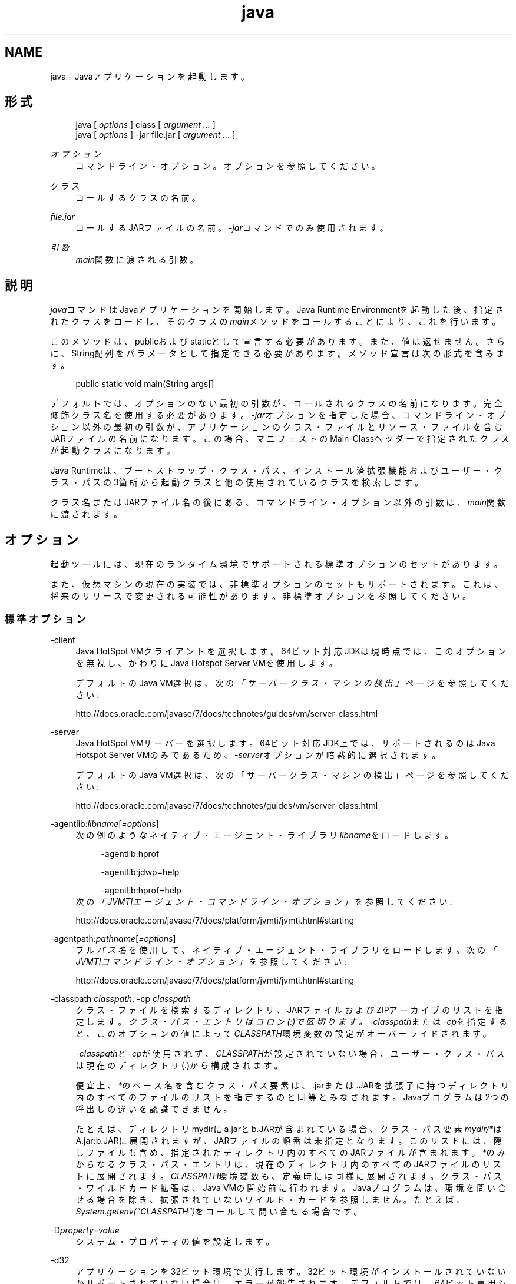 ." Copyright (c) 1994, 2013, Oracle and/or its affiliates. All rights reserved.
." ORACLE PROPRIETARY/CONFIDENTIAL. Use is subject to license terms.
."
."
."
."
."
."
."
."
."
."
."
."
."
."
."
."
."
."
."
.TH java 1 "11 Jul 2013"

.LP
.SH "NAME"
java \- Javaアプリケーションを起動します。
.SH "形式"
.sp
.if n \{\
.RS 4
.\}
.nf
java [ \fIoptions\fR ] class [ \fIargument \&.\&.\&.\fR ]
java [ \fIoptions\fR ] \-jar file\&.jar [ \fIargument \&.\&.\&.\fR ]
.fi
.if n \{\
.RE
.\}
.PP
\fIオプション\fR
.RS 4
コマンドライン・オプション。オプションを参照してください。
.RE
.PP
クラス
.RS 4
コールするクラスの名前。
.RE
.PP
\fIfile\&.jar\fR
.RS 4
コールするJARファイルの名前。\fI\-jar\fRコマンドでのみ使用されます。
.RE
.PP
\fI引数\fR
.RS 4
\fImain\fR関数に渡される引数。
.RE
.SH "説明"
.PP
\fIjava\fRコマンドはJavaアプリケーションを開始します。Java Runtime Environmentを起動した後、指定されたクラスをロードし、そのクラスの\fImain\fRメソッドをコールすることにより、これを行います。
.PP
このメソッドは、publicおよびstaticとして宣言する必要があります。また、値は返せません。さらに、String配列をパラメータとして指定できる必要があります。メソッド宣言は次の形式を含みます。
.sp
.if n \{\
.RS 4
.\}
.nf
public static void main(String args[]
.fi
.if n \{\
.RE
.\}
.PP
デフォルトでは、オプションのない最初の引数が、コールされるクラスの名前になります。完全修飾クラス名を使用する必要があります。\fI\-jar\fRオプションを指定した場合、コマンドライン・オプション以外の最初の引数が、アプリケーションのクラス・ファイルとリソース・ファイルを含むJARファイルの名前になります。この場合、マニフェストのMain\-Classヘッダーで指定されたクラスが起動クラスになります。
.PP
Java Runtimeは、ブートストラップ・クラス・パス、インストール済拡張機能およびユーザー・クラス・パスの3箇所から起動クラスと他の使用されているクラスを検索します。
.PP
クラス名またはJARファイル名の後にある、コマンドライン・オプション以外の引数は、\fImain\fR関数に渡されます。
.SH "オプション"
.PP
起動ツールには、現在のランタイム環境でサポートされる標準オプションのセットがあります。
.PP
また、仮想マシンの現在の実装では、非標準オプションのセットもサポートされます。これは、将来のリリースで変更される可能性があります。非標準オプションを参照してください。
.SS "標準オプション"
.PP
\-client
.RS 4
Java HotSpot VMクライアントを選択します。64ビット対応JDKは現時点では、このオプションを無視し、かわりにJava Hotspot Server VMを使用します。
.sp
デフォルトのJava VM選択は、次の\fI「サーバークラス・マシンの検出」\fRページを参照してください:

http://docs\&.oracle\&.com/javase/7/docs/technotes/guides/vm/server\-class\&.html
.RE
.PP
\-server
.RS 4
Java HotSpot VMサーバーを選択します。64ビット対応JDK上では、サポートされるのはJava Hotspot Server VMのみであるため、\fI\-\fR\fIserver\fRオプションが暗黙的に選択されます。
.sp
デフォルトのJava VM選択は、次の「サーバークラス・マシンの検出」ページを参照してください:

http://docs\&.oracle\&.com/javase/7/docs/technotes/guides/vm/server\-class\&.html
.RE
.PP
\-agentlib:\fIlibname\fR[\fI=options\fR]
.RS 4
次の例のようなネイティブ・エージェント・ライブラリ\fIlibname\fRをロードします。
.sp
.if n \{\
.RS 4
.\}
.nf
\-agentlib:hprof
 
\-agentlib:jdwp=help
 
\-agentlib:hprof=help
.fi
.if n \{\
.RE
.\}
次の\fI「JVMTIエージェント・コマンドライン・オプション」\fRを参照してください:

http://docs\&.oracle\&.com/javase/7/docs/platform/jvmti/jvmti\&.html#starting
.RE
.PP
\-agentpath:\fIpathname\fR[\fI=options\fR]
.RS 4
フル\fIパス名\fRを使用して、ネイティブ・エージェント・ライブラリをロードします。次の\fI「JVMTIコマンドライン・オプション」\fRを参照してください:

http://docs\&.oracle\&.com/javase/7/docs/platform/jvmti/jvmti\&.html#starting
.RE
.PP
\-classpath \fIclasspath\fR, \-cp \fIclasspath\fR
.RS 4
クラス・ファイルを検索するディレクトリ、JARファイルおよびZIPアーカイブのリストを指定します。
\fIクラス・パス・エントリはコロン(:)で区切ります。\fR\fI\-classpath\fRまたは\fI\-cp\fRを指定すると、このオプションの値によって\fICLASSPATH\fR環境変数の設定がオーバーライドされます。
.sp
\fI\-classpath\fRと\fI\-cp\fRが使用されず、\fICLASSPATH\fRが設定されていない場合、ユーザー・クラス・パスは現在のディレクトリ(\&.)から構成されます。
.sp
便宜上、\fI*\fRのベース名を含むクラス・パス要素は、\&.jarまたは\&.JARを拡張子に持つディレクトリ内のすべてのファイルのリストを指定するのと同等とみなされます。Javaプログラムは2つの呼出しの違いを認識できません。
.sp
たとえば、ディレクトリmydirにa\&.jarとb\&.JARが含まれている場合、クラス・パス要素\fImydir/*\fRはA\&.jar:b\&.JARに展開されますが、JARファイルの順番は未指定となります。このリストには、隠しファイルも含め、指定されたディレクトリ内のすべてのJARファイルが含まれます。\fI*\fRのみからなるクラス・パス・エントリは、現在のディレクトリ内のすべてのJARファイルのリストに展開されます。\fICLASSPATH\fR環境変数も、定義時には同様に展開されます。クラス・パス・ワイルドカード拡張は、Java VMの開始前に行われます。Javaプログラムは、環境を問い合せる場合を除き、拡張されていないワイルド・カードを参照しません。たとえば、\fISystem\&.getenv("CLASSPATH")\fRをコールして問い合せる場合です。
.RE
.PP
\-D\fIproperty=value\fR
.RS 4
システム・プロパティの値を設定します。
.RE
.PP
\-d32
.RS 4
アプリケーションを32ビット環境で実行します。32ビット環境がインストールされていないかサポートされていない場合は、エラーが報告されます。デフォルトでは、64ビット専用システムが使用されている場合を除き、アプリケーションは32ビット環境で実行されます。
.RE
.PP
\-d64
.RS 4
アプリケーションを64ビット環境で実行します。64ビット環境がインストールされていないかサポートされていない場合は、エラーが報告されます。デフォルトでは、64ビット専用システムが使用されている場合を除き、アプリケーションは32ビット環境で実行されます。
.sp
現在のところ、Java HotSpot Server VMのみが64ビットの操作をサポートしているため、\fI\-d64\fR使用時には\fI\-server\fRオプションが暗黙的に使用されます。\fI\-d64\fR使用時には、\fI\-client\fRオプションは無視されます。この仕様は、将来のリリースでは変更になる可能性があります。
.RE
.PP
\-disableassertions[:\fIpackage name\fR"\&.\&.\&." | :\fIclass name\fR ], \-da[:\fIpackage name\fR"\&.\&.\&." | :\fIclass name\fR ]
.RS 4
アサーションを無効にします。これがデフォルトです。
.sp
引数なしの\fIdisableassertions\fRまたは\fI\-da\fRを指定すると、アサーションが無効になります。「\fI\&.\&.\&.\fR」で終わる引数を1つ指定すると、指定したパッケージとそのサブパッケージ内でアサーションが無効になります。引数として\fI"\&.\&.\&."\fRを指定すると、現在の作業ディレクトリにある名前のないパッケージ内でアサーションが無効になります。「\fI\&.\&.\&.\fR」で終わらない引数を1つ指定すると、指定したクラス内でアサーションが無効になります。
.sp
パッケージ\fIcom\&.wombat\&.fruitbat\fR内ではアサーションを有効にし、クラス\fIcom\&.wombat\&.fruitbat\&.Brickbat\fR内ではアサーションを無効にしたうえで、プログラムを実行するには、次のようなコマンドを使用します。
.sp
.if n \{\
.RS 4
.\}
.nf
java \-ea:com\&.wombat\&.fruitbat\&.\&.\&. \-da:com\&.wombat\&.fruitbat\&.Brickbat <Main Class>
.fi
.if n \{\
.RE
.\}
\fI\-disableassertions\fRおよび\fI\-da\fRスイッチは、すべてのクラス・ローダーおよびシステム・クラスに適用されます。システム・クラスにはクラス・ローダーはありません。ただし、このルールには1つ例外があります。それは、引数なしの形式でこのスイッチを指定すると、その指定がシステムに適用されない、ということです。この例外を利用すれば、システム・クラスを除くすべてのクラスでアサーションを簡単に有効にすることができます。\fI\-disablesystemassertions\fRオプションは、すべてのシステム・クラスでアサーションを有効にする別のスイッチを提供します。
.RE
.PP
\-enableassertions[:\fIpackage name\fR"\&.\&.\&." | :\fIclass name\fR ], \-ea[:\fIpackage name\fR"\&.\&.\&." | :\fIclass name\fR ]
.RS 4
アサーションを有効にします。アサーションは、デフォルトでは無効になっています。
.sp
引数なしの\fIenableassertions\fRまたは\fI\-ea\fRを指定すると、アサーションが有効になります。「\fI\&.\&.\&.\fR」で終わる引数を1つ指定すると、指定したパッケージとそのサブパッケージ内でアサーションが有効になります。引数として\fI"\&.\&.\&."\fRを指定すると、現在の作業ディレクトリにある名前のないパッケージ内でアサーションが有効になります。「\fI\&.\&.\&.\fR」で終わらない引数を1つ指定すると、指定したクラス内でアサーションが有効になります。
.sp
単一コマンドにこれらのスイッチのインスタンスを複数指定した場合は、指定したスイッチが順番に処理されてからクラスがロードされます。したがって、たとえば、パッケージcom\&.wombat\&.fruitbat(サブパッケージを含む)内でのみアサーションを有効にしてプログラムを実行するには、次のようなコマンドを使用します。
.sp
.if n \{\
.RS 4
.\}
.nf
java \-ea:com\&.wombat\&.fruitbat\&.\&.\&. <Main Class>
.fi
.if n \{\
.RE
.\}
\fI\-enableassertions\fRおよび\fI\-ea\fRスイッチは、すべてのクラス・ローダーおよびシステム・クラスに適用されます。システム・クラスにはクラス・ローダーはありません。ただし、このルールには1つ例外があります。それは、引数なしの形式でこのスイッチを指定すると、その指定がシステムに適用されない、ということです。この例外を利用すれば、システム・クラスを除くすべてのクラスでアサーションを簡単に有効にすることができます。\fI\-enablesystemassertions\fRオプションは、すべてのシステム・クラスでアサーションを有効にする別のスイッチを提供します。
.RE
.PP
\-enablesystemassertions, \-esa
.RS 4
すべてのシステム・クラス内でアサーションを有効にします。つまり、システム・クラスについてアサーションのデフォルト・ステータスをtrueに設定します。
.RE
.PP
\-disablesystemassertions, \-dsa
.RS 4
すべてのシステム・クラス内でアサーションを無効にします。
.RE
.PP
\-helpまたは\-?
.RS 4
使用方法を表示して終了します。
.RE
.PP
\-jar
.RS 4
JARファイルにカプセル化されたプログラムを実行します。最初の引数は、起動クラスの名前ではなく、JARファイルの名前にします。このオプションが機能するには、JARファイルのマニフェストに\fIMain\-Class\fR:
\fIclassname\fRという形式の行を指定する必要があります。\fIclassname\fRには、アプリケーションの開始位置として機能する\fIpublic static void main(String[] args)\fRメソッドを含むクラスを指定します。
.sp
このオプションを使用すると、指定したJARファイルがすべてのユーザー・クラスのソースになり、ユーザー・クラス・パスの他の設定は無視されます。
.sp
\fIjava \-jar\fRオプションで実行できるJARファイルは、実行権限のセットを保持しています。このため、\fIjava \-jar\fRを使用しないで実行することも可能です。次の「JARファイルの概要」を参照してください:

http://docs\&.oracle\&.com/javase/7/docs/technotes/guides/jar/jarGuide\&.html
.RE
.PP
\-javaagent:\fIjarpath\fR[\fI=options\fR]
.RS 4
Javaプログラミング言語エージェントをロードします。
.RE
.PP
\-jre\-restrict\-search
.RS 4
ユーザー・プライベートなJREをバージョン検索に含めます。
.RE
.PP
\-no\-jre\-restrict\-search
.RS 4
ユーザー・プライベートなJREをバージョン検索から除外します。
.RE
.PP
\-showversion
.RS 4
バージョン情報を表示して続行します。(も参照してください。)
.RE
.PP
\-splash:\fIimagepath\fR
.RS 4
\fIimagepath\fRに指定された画像を含むスプラッシュ画面を表示します。
.RE
.PP
\-verbose, \-verbose:class
.RS 4
クラスがロードされるたびにクラスに関する情報を表示します。
.RE
.PP
\-verbose:gc
.RS 4
ガベージ・コレクション・イベントが発生するたびに報告します。
.RE
.PP
\-verbose:jni
.RS 4
ネイティブ・メソッドの使用およびその他のJava Native Interfaceアクティビティに関する情報を報告します。
.RE
.PP
\-version
.RS 4
バージョン情報を表示して終了します。\fI\-showversion\fRオプションも参照してください。
.RE
.PP
\-version:\fIrelease\fR
.RS 4
コマンドラインに指定されたクラスまたはJARファイルが、releaseで指定されたバージョンを必要としていることを示します。コールされた\fIjava\fRコマンドのバージョンがこの指定内容を満たさず、かつ適切な実装がシステム上で見つかった場合には、その適切な実装が使用されます。
.sp
\fIrelease\fRオプションでは、特定のバージョンと、バージョン文字列と呼ばれるバージョンのリストを指定します。バージョン文字列は、いくつかのバージョン範囲を空白で区切った形式の順序付きリストです。バージョン範囲は、\fIバージョンID\fR、\fIバージョンID\fRとそれに続くアスタリスク(\fI*\fR)、\fIバージョンID\fRとそれに続くプラス記号(\fI+\fR)、またはアンパサンド(\fI&\fR)を使用して結合された2つの\fIバージョンID\fRから構成されるバージョン範囲です。次の例のように、アスタリスクはプレフィックス一致を、プラス記号は指定されたバージョン以上を、アンパサンドは2つのバージョン範囲の論理\fIand\fRをそれぞれ意味します。
.sp
.if n \{\
.RS 4
.\}
.nf
\-version:"1\&.6\&.0_13 1\&.6* & 1\&.6\&.0_10+"
.fi
.if n \{\
.RE
.\}
前の例の意味は、バージョン1\&.6\&.0_13、または1\&.6を\fIバージョンID\fRプレフィックスに持つ1\&.6\&.0_10以上のバージョンをクラスまたはJARファイルが必要としている、ということです。バージョン文字列の厳密な構文や定義については、「Javaネットワーク起動プロトコル & API仕様(JSR\-56)」の「付録A」を参照してください。
.sp
JARファイルの場合は、バージョン要件をコマンドラインに指定するよりも、JARファイルのマニフェスト内に指定することが推奨されています。
.sp
このオプションの使用に関する重要なポリシー情報は、注意を参照してください。
.RE
.SS "非標準オプション"
.PP
\-X
.RS 4
非標準オプションに関する情報を表示して終了します。
.RE
.PP
\-Xint
.RS 4
インタプリタ専用モードで動作します。ネイティブ・コードへのコンパイルは無効になり、すべてのバイトコードがインタプリタによって実行されます。Java HotSpot VMクライアントに対応するコンパイラが提供するパフォーマンス上の利点は、このモードでは実現されません。
.RE
.PP
\-Xbatch
.RS 4
バックグラウンド・コンパイルを無効にします。通常、Java VMでは、バックグラウンド・コンパイルが終了するまで、メソッドをバックグラウンド・タスクとしてコンパイルし、インタプリタ・モードでメソッドを実行します。\-Xbatchフラグを指定すると、バックグラウンド・コンパイルが無効になり、すべてのメソッドのコンパイルが完了するまでフォアグラウンド・タスクとして処理されます。
.RE
.PP
\-X\fIbootclasspath\fR:\fIbootclasspath\fR
.RS 4
\fIブート・クラス・ファイルを検索するディレクトリ、JARファイルおよびZIPアーカイブのコロンで区切られたリストを指定します。\fR指定したパスに存在するブート・クラス・ファイルが、JavaプラットフォームJDKに含まれるブート・クラス・ファイルのかわりに使用されます。
.sp
rt\&.jar内のクラスをオーバーライドする目的でこのオプションを使用するアプリケーションは、システムに配置しないでください。Java Runtime Environmentバイナリ・コード・ライセンス違反になります。
.RE
.PP
\-X\fIbootclasspath\fR/a:\fIpath\fR
.RS 4
ディレクトリ、JARファイルおよびZIPアーカイブのパスをコロンで区切って指定します。パスはデフォルトのブートストラップ・クラス・パスの後に追加されます。
.RE
.PP
\-X\fIbootclasspath\fR/p:\fIpath\fR
.RS 4
ディレクトリ、JARファイルおよびZIPアーカイブのパスをコロンで区切って指定します。パスはデフォルトのブートストラップ・クラス・パスの前に追加されます。
.sp
rt\&.jar内のクラスをオーバーライドする目的で、このオプションを使用するアプリケーションをデプロイしないでください。Java Runtime Environmentバイナリ・コード・ライセンスに違反します。
.RE
.PP
\-Xcheck:jni
.RS 4
Java Native Interface (JNI)機能に対して追加チェックを行います。具体的には、Java仮想マシンはJNIリクエストを処理する前に、JNI関数に渡されるパラメータと、実行環境のデータを検証します。無効なデータが見つかった場合は、ネイティブ・コードに問題があることを示しているため、Java仮想マシンは致命的エラーを発生して終了します。このオプションを使用すると、パフォーマンス低下が予想されます。
.RE
.PP
\-Xfuture
.RS 4
クラスとファイルの形式を厳密にチェックします。下位互換性を保つため、SDK仮想マシンが実行するデフォルトの形式チェックは、JDKソフトウェアのバージョン1\&.1\&.xが実行するチェックと同程度の厳密さになっています。\fI\-Xfuture\fRオプションを指定すると、クラス・ファイル形式の仕様への準拠を強化するためのより厳密なチェックが有効になります。Javaアプリケーション起動ツールの将来のリリースでは、より厳密なチェックがデフォルトになるため、新しいコードを開発するときにはこのフラグを使用することをお薦めします。
.RE
.PP
\-Xnoclassgc
.RS 4
クラスのガベージ・コレクションを無効にします。このオプションを使用すると、ロード済クラスからメモリーが回復されることがなくなるため、全体的なメモリー使用量が増大します。この場合、アプリケーションによっては\fIOutOfMemoryError\fRがスローされる可能性があります。
.RE
.PP
\-Xincgc
.RS 4
インクリメンタル・ガベージ・コレクタを有効にします。インクリメンタル・ガベージ・コレクタは、デフォルトでは無効になっています。有効にすると、プログラムの実行中にガベージ・コレクションによる一時停止が発生しなくなります。インクリメンタル・ガベージ・コレクタは、プログラムと同時に実行することがあり、この場合、プログラムの利用できるプロセッサ能力が低下します。
.RE
.PP
\-Xloggc:\fIfile\fR
.RS 4
\fI\-verbose:gc\fRと同様にガベージ・コレクション・イベントが発生するたびに報告しますが、そのデータをファイルに記録します。\fI\-verbose:gc\fRを指定したときに報告される情報の他に、報告される各イベントの先頭に、最初のガベージ・コレクション・イベントからの経過時間(秒単位)が付け加えられます。
.sp
ネットワークのレスポンス時間によってJava VMの実行速度が低下するのを避けるため、このファイルの格納先は、常にローカル・ファイル・システムにしてください。ファイル・システムが満杯になると、ファイルは切り詰められ、そのファイルにデータが引続き記録されます。このオプションと\fI\-verbose:gc\fRの両方がコマンドラインに指定されている場合は、このオプションが優先されます。
.RE
.PP
\-Xmnsizeまたは\-XX:\fINewSize\fR
.RS 4
若い世代(ナーサリ)のサイズを設定します。
.RE
.PP
\-Xms\fIn\fR
.RS 4
メモリー割当てプールの初期サイズをバイト数で指定します。指定する値は、1MBより大きい1024の倍数にする必要があります。キロバイトを指定するには、文字\fIk\fRまたは\fIK\fRを付けます。メガバイトを指定するには、文字\fIm\fRまたは\fIM\fRを付けます。デフォルト値は、実行時にシステム構成に基づいて選択されます。次の\fI「ガベージ・コレクタのエルゴノミクス」\fRを参照してください:

http://docs\&.oracle\&.com/javase/7/docs/technotes/guide/vm/gc\-ergonomics\&.html
.sp
例:
.sp
.if n \{\
.RS 4
.\}
.nf
\-Xms6291456
\-Xms6144k
\-Xms6m
.fi
.if n \{\
.RE
.\}
.RE
.PP
\-Xmx\fIn\fR
.RS 4
メモリー割当てプールの最大サイズをバイト数で指定します。指定する値は、2MBより大きい1024の倍数にする必要があります。キロバイトを指定するには、文字\fIk\fRまたは\fIK\fRを付けます。メガバイトを指定するには、文字\fIm\fRまたは\fIM\fRを付けます。デフォルト値は、実行時にシステム構成に基づいて選択されます。
.sp
サーバー・デプロイメントでは、\fI\-Xms\fRおよび\fI\-Xmx\fRは通常同じ値に設定されます。次の\fI「ガベージ・コレクタのエルゴノミクス」\fRを参照してください:

http://docs\&.oracle\&.com/javase/7/docs/technotes/guide/vm/gc\-ergonomics\&.html
.sp
例:
.sp
.if n \{\
.RS 4
.\}
.nf
\-Xmx83886080
\-Xmx81920k
\-Xmx80m
.fi
.if n \{\
.RE
.\}
Solaris 7およびSolaris 8 SPARCプラットフォームの場合のこの値の上限は、およそ4000mからオーバーヘッドの量を引いたものです。Solaris 2\&.6およびx86プラットフォームの場合の上限は、およそ2000mからオーバーヘッドの量を引いたものです。Linuxプラットフォームの場合の上限は、およそ2000mからオーバーヘッドの量を引いたものです。
.RE
.PP
\-Xprof
.RS 4
実行中のプログラムのプロファイルを生成し、プロファイル・データを標準出力に出力します。このオプションは、プログラム開発用のユーティリティとして提供されています。本番稼働システムでの使用を目的としたものではありません。
.RE
.PP
\-Xrs
.RS 4
Java VMによるオペレーティング・システム・シグナルの使用を減らします。
.sp
以前のリリースでは、Javaアプリケーションを秩序正しくシャットダウンするためのシャットダウン・フック機能が追加されました。この機能により、Java VMが突然終了した場合でも、シャットダウン時にユーザー・クリーン・アップコード(データベース接続のクローズなど)を実行できるようになりました。
.sp
Java VMは、予期しないJava VM終了のシャットダウン・フックを実装するためにシグナルをキャッチします。Java VMは、\fISIGHUP\fR、\fISIGINT\fRおよび\fISIGTERM\fRを使用してシャットダウン・フックの実行を開始します。
.sp
JVMは、デバッグの目的でスレッド・スタックをダンプするという機能を実現するために、同様のメカニズムを使用します。JVMは、スレッド・ダンプを実行するために\fISIGQUIT\fRを使用します。
.sp
Java VMを埋め込んでいるアプリケーションは\fISIGINT\fRや\fISIGTERM\fRなどのシグナルを頻繁にトラップする必要があり、その結果Java VMのシグナル・ハンドラと衝突する可能性があります。\fI\-Xrs\fRコマンドライン・オプションを使用すると、この問題に対処できます。\fI\-Xrs\fRがJava VMで使用されている場合、\fISIGINT\fR、\fISIGTERM\fR、\fISIGHUP\fRおよび\fISIGQUIT\fRのシグナル・マスクはJava VMによって変更されず、これらのシグナルのシグナル・ハンドラはインストールされません。
.sp
\fI\-Xrs\fRを指定すると、次の2つの結果が生じます:
.sp
.RS 4
.ie n \{\
\h'-04'\(bu\h'+03'\c
.\}
.el \{\
.sp -1
.IP \(bu 2.3
.\}
\fISIGQUIT\fRによるスレッド・ダンプは使用できません。
.RE
.sp
.RS 4
.ie n \{\
\h'-04'\(bu\h'+03'\c
.\}
.el \{\
.sp -1
.IP \(bu 2.3
.\}
シャットダウン・フック処理の実行は、Java VMが終了しようとしている時点で\fISystem\&.exit()\fRを呼び出すなどして、ユーザー・コード側で行う必要があります。
.RE
.RE
.PP
\-Xss\fIn\fR
.RS 4
スレッドのスタック・サイズを設定します。
.RE
.PP
\-XX:AllocationPrefetchStyle=\fIn\fR
.RS 4
割当中に使用されるプリフェッチのスタイルを設定します。デフォルトは2です。
.RE
.PP
\-XX:+AggressiveOpts
.RS 4
積極的な最適化を有効にします。
.RE
.PP
\-XX:+|\-DisableAttachMechanism
.RS 4
コマンド(\fIjmap\fRや\fIjconsole\fRなど)がJava VMに接続できるかどうかを指定します。デフォルトでは、この機能は無効になっています。つまり、次の例のように接続が有効です。
.sp
.if n \{\
.RS 4
.\}
.nf
java \-XX:+DisableAttachMechanism
.fi
.if n \{\
.RE
.\}
.RE
.PP
\-XXLargePageSizeInBytes=\fIn\fR
.RS 4
ラージ・ページの最大サイズを指定します。
.RE
.PP
\-XX:MaxGCPauseMillis=\fIn\fR
.RS 4
最大GC休止時間のターゲットを設定します。
.sp
これはソフト・ゴールのため、Java VMは実現のために最善の努力をします。デフォルトで設定されている最大値はありません。
.RE
.PP
\-XX:NewSize
.RS 4
若い世代(ナーサリ)のサイズを設定します。\fI\-Xmnsize\fRと同じです。
.RE
.PP
\-XX:ParallelGCThreads=\fIn\fR
.RS 4
パラレル・コレクタ内のGCスレッドの数を設定します。
.RE
.PP
\-XX:PredictedClassLoadCount=\fIn\fR
.RS 4
このオプションでは、最初に\fIUnlockExperimentalVMOptions\fRフラグを設定する必要があります。アプリケーションが多数のクラスをロードする場合で、特に\fIclass\&.forName()\fRが頻繁に使用される場合は\fIPredictedClassLoadCount\fRフラグを使用します。推奨値は、\fI\-verbose:class\fRからの出力に示されているロード済クラスの数です。
.sp
例:
.sp
.if n \{\
.RS 4
.\}
.nf
java \-XX:+UnlockExperimentalVMOptions \-XX:PredictedClassLoadCount=60013
.fi
.if n \{\
.RE
.\}
.RE
.PP
\-XX:+PrintCompilation
.RS 4
Java HotSpot VMダイナミック・ランタイム・コンパイラからの詳細出力を印刷します。
.RE
.PP
\-XX:+PrintGCDetails \-XX:+PrintGCTimeStamps
.RS 4
ガベージ・コレクション出力をタイムスタンプとともに印刷します。
.RE
.PP
\-XX:SoftRefLRUPolicyMSPerMB=0
.RS 4
このフラグは、ソフトウェア参照の積極的処理を有効にします。このフラグは、ソフトウェア参照カウントがJava HotSpot VMガベージ・コレクタに影響する場合に使用します。
.RE
.PP
\-XX:TLABSize=\fIn\fR
.RS 4
スレッド・ローカル割当てバッファ(TLAB)がJava HotSpot VMでデフォルトで有効になっています。Java HotSpot VMでは、TLABのサイズを割当てパターンに基づいて決定します。\fI\-XX:TLABSize\fRオプションでTLABのサイズを微調整できます。
.RE
.PP
\-XX:+UseAltSigs
.RS 4
Java VMではデフォルトで\fISIGUSR1\fRおよび\fISIGUSR2\fRを使用しますが、\fISIGUSR1\fRおよび\fISIGUSR2\fRをシグナル連鎖するアプリケーションと競合する場合があります。\fI\-XX:+UseAltSigs\fRオプションを指定すると、Java VMはデフォルトとして\fISIGUSR1\fRと\fISIGUSR2\fR以外のシグナルを使用します。
.RE
.PP
\-XX:+|\-UseCompressedOops
.RS 4
64ビットJava VMで圧縮された参照を有効にします。
.sp
このオプションは、デフォルトでtrueになります。
.RE
.PP
\-XX:+UseConcMarkSweepGCまたは\-XX:+UseG1GC
.RS 4
Concurrent Mark Sweep (CMS)またはG1ガベージ・コレクションを有効にします。
.RE
.PP
\-XX:+|\-UseLargePages
.RS 4
ラージ・ページ・サポートを有効にします。
.sp
ラージ・ページは、Solarisではデフォルトで有効になっています。
.RE
.PP
\-XX:+UseParallelOldGC
.RS 4
パラレル・ガベージ・コレクタを有効にします。これはスループットおよび平均レスポンス時間に対して最適化されます。
.RE
.SH "注意"
.PP
\fI\-version:release\fRオプションでは、リリース指定の複雑さに制限はありません。ただし、可能なリリース指定の限られたサブセットのみが適切なサウンド・ポリシーを表現でき、それらのみが完全にサポートされます。それらのポリシーを次に示します。
.sp
.RS 4
.ie n \{\
\h'-04' 1.\h'+01'\c
.\}
.el \{\
.sp -1
.IP "  1." 4.2
.\}
任意のバージョン。これは、このオプションを使用しないことで表現できます。
.RE
.sp
.RS 4
.ie n \{\
\h'-04' 2.\h'+01'\c
.\}
.el \{\
.sp -1
.IP "  2." 4.2
.\}
次の例のように、ある特定の\fIバージョンID\fR値よりも大きい任意のバージョン。
.sp
.if n \{\
.RS 4
.\}
.nf
"1\&.6\&.0_10+"
.fi
.if n \{\
.RE
.\}
この場合、1\&.6\&.0_10よりも大きい任意のバージョンが使用されます。これは、指定されたバージョンで特定のインタフェースが導入された(あるいはそのバグが修正された)場合に便利です。
.RE
.sp
.RS 4
.ie n \{\
\h'-04' 3.\h'+01'\c
.\}
.el \{\
.sp -1
.IP "  3." 4.2
.\}
次の例のように、ある特定のバージョンIDよりも大きいバージョンで、そのリリース・ファミリの上限によって制限されるもの。
.sp
.if n \{\
.RS 4
.\}
.nf
"1\&.6\&.0_10+ & 1\&.6*"
.fi
.if n \{\
.RE
.\}
.RE
.sp
.RS 4
.ie n \{\
\h'-04' 4.\h'+01'\c
.\}
.el \{\
.sp -1
.IP "  4." 4.2
.\}
次の例のように、項目2または3の\fIor\fR式。
.sp
.if n \{\
.RS 4
.\}
.nf
 "1\&.6\&.0_10+ & 1\&.6* 1\&.7+"
.fi
.if n \{\
.RE
.\}
項目2と同様です。これは、ある変更が特定のリリース(1\&.7)で導入されたが、その同じ変更が以前のリリースのアップデートでも利用可能になった、という場合に便利です。
.RE
.SH "パフォーマンス・チューニングの例"
.PP
スループットまたはレスポンス時間の高速化のどちらかを最適化するための、試験的なチューニング・フラグの使用例を次に示します。
.PP
\fBExample 1\fR, スループットを向上するためのチューニング
.RS 4
.sp
.if n \{\
.RS 4
.\}
.nf
java \-d64 \-server \-XX:+AggressiveOpts \-XX:+UseLargePages \-Xmn10g  \-Xms26g \-Xmx26g 
.fi
.if n \{\
.RE
.\}
.RE
.PP
\fBExample 2\fR, レスポンス時間を速くするためのチューニング
.RS 4
.sp
.if n \{\
.RS 4
.\}
.nf
 java \-d64 \-XX:+UseG1GC \-Xms26g Xmx26g \-XX:MaxGCPauseMillis=500 \-XX:+PrintGCTimeStamps 
.fi
.if n \{\
.RE
.\}
.RE
.SH "終了ステータス"
.PP
一般に、次の終了値が起動ツールから返されるのは通常、起動元が不正な引数で呼び出されたか、深刻なエラーが発生したか、あるいはJava仮想マシンから例外がスローされた場合です。ただしJavaアプリケーションは、API呼出し\fISystem\&.exit(exitValue)\fRを使用して任意の値を返すことを選択することもできます。
.sp
.RS 4
.ie n \{\
\h'-04'\(bu\h'+03'\c
.\}
.el \{\
.sp -1
.IP \(bu 2.3
.\}
\fI0\fR: 正常終了
.RE
.sp
.RS 4
.ie n \{\
\h'-04'\(bu\h'+03'\c
.\}
.el \{\
.sp -1
.IP \(bu 2.3
.\}
\fI>0\fR: エラー発生
.RE
.SH "関連項目"
.sp
.RS 4
.ie n \{\
\h'-04'\(bu\h'+03'\c
.\}
.el \{\
.sp -1
.IP \(bu 2.3
.\}
javac [SolarisおよびLinux] [Windows]
.RE
.sp
.RS 4
.ie n \{\
\h'-04'\(bu\h'+03'\c
.\}
.el \{\
.sp -1
.IP \(bu 2.3
.\}
jdb [SolarisおよびLinux] [Windows]
.RE
.sp
.RS 4
.ie n \{\
\h'-04'\(bu\h'+03'\c
.\}
.el \{\
.sp -1
.IP \(bu 2.3
.\}
javah [SolarisおよびLinux] [Windows]
.RE
.sp
.RS 4
.ie n \{\
\h'-04'\(bu\h'+03'\c
.\}
.el \{\
.sp -1
.IP \(bu 2.3
.\}
jar [SolarisおよびLinux] [Windows]
.RE
.br
'pl 8.5i
'bp
